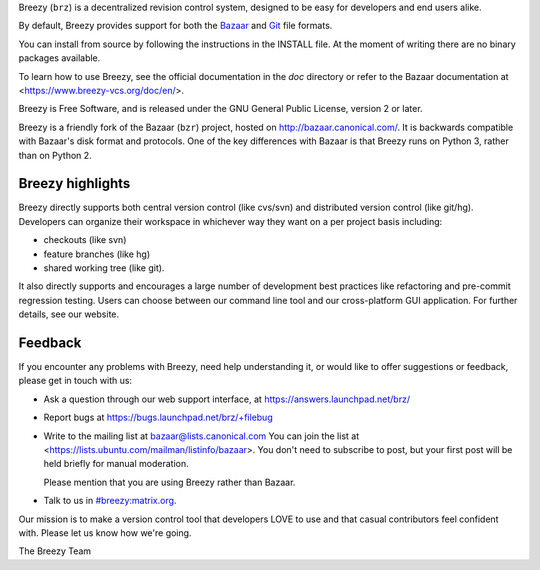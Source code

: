 Breezy (``brz``) is a decentralized revision control system, designed to be
easy for developers and end users alike.

By default, Breezy provides support for both the `Bazaar
<https://www.bazaar-vcs.org>`_ and `Git <https://www.git-scm.com/>`_ file
formats.

You can install from source by following the instructions in the INSTALL file.
At the moment of writing there are no binary packages available.

To learn how to use Breezy, see the official documentation in the `doc`
directory or refer to the Bazaar documentation at
<https://www.breezy-vcs.org/doc/en/>.

Breezy is Free Software, and is released under the GNU General Public License,
version 2 or later.

Breezy is a friendly fork of the Bazaar (``bzr``) project, hosted on
http://bazaar.canonical.com/. It is backwards compatible with
Bazaar's disk format and protocols. One of the key differences with
Bazaar is that Breezy runs on Python 3, rather than on Python 2.

Breezy highlights
=================

Breezy directly supports both central version control (like cvs/svn) and
distributed version control (like git/hg). Developers can organize their
workspace in whichever way they want on a per project basis including:

* checkouts (like svn)
* feature branches (like hg)
* shared working tree (like git).

It also directly supports and encourages a large number of development best
practices like refactoring and pre-commit regression testing. Users can
choose between our command line tool and our cross-platform GUI application.
For further details, see our website.

Feedback
========

If you encounter any problems with Breezy, need help understanding it, or would
like to offer suggestions or feedback, please get in touch with us:

* Ask a question through our web support interface, at
  https://answers.launchpad.net/brz/

* Report bugs at https://bugs.launchpad.net/brz/+filebug

* Write to the mailing list at bazaar@lists.canonical.com
  You can join the list at <https://lists.ubuntu.com/mailman/listinfo/bazaar>.
  You don't need to subscribe to post, but your first post will be held
  briefly for manual moderation.

  Please mention that you are using Breezy rather than Bazaar.

* Talk to us in `#breezy:matrix.org <https://matrix.to/#/#breezy:matrix.org>`_.

Our mission is to make a version control tool that developers LOVE to use
and that casual contributors feel confident with. Please let us know how
we're going.

The Breezy Team
